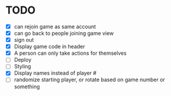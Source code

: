 * TODO
- [X] can rejoin game as same account
- [X] can go back to people joining game view
- [X] sign out
- [X] Display game code in header
- [X] A person can only take actions for themselves
- [ ] Deploy  
- [ ] Styling
- [X] Display names instead of player #
- [ ] randomize starting player, or rotate based on game number or something  

  
